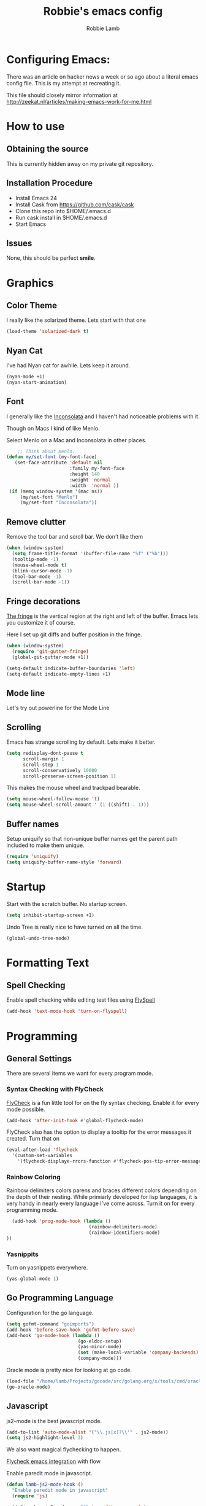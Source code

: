 #+TITLE: Robbie's emacs config
#+AUTHOR: Robbie Lamb
#+LATEX_CLASS: article
#+LATEX_CLASS_OPTIONS: [a4paper]

* Configuring Emacs:
  
  There was an article on hacker news a week or so ago about a literal
  emacs config file. This is my attempt at recreating it.

  This file should closely mirror information at [[http://zeekat.nl/articles/making-emacs-work-for-me.html]]

* How to use
** Obtaining the source
This is currently hidden away on my private git repository.

** Installation Procedure
- Install Emacs 24
- Install Cask from [[https://github.com/cask/cask]]
- Clone this repo into $HOME/.emacs.d
- Run cask install in $HOME/.emacs.d
- Start Emacs

** Issues
None, this should be perfect *smile*.
* Graphics
** Color Theme
   I really like the solarized theme. Lets start with that one

   #+name: look-and-feel
   #+BEGIN_SRC emacs-lisp
     (load-theme 'solarized-dark t)
   #+END_SRC

** Nyan Cat
   I've had Nyan cat for awhile. Lets keep it around.

   #+name: look-and-feel
   #+BEGIN_SRC emacs-lisp
      (nyan-mode +1)
      (nyan-start-animation)
   #+END_SRC

** Font
   I generally like the [[http://www.levien.com/type/myfonts/inconsolata.html][Inconsolata]] and I haven't had noticeable
   problems with it.
   
   Though on Macs I kind of like Menlo. 

   Select Menlo on a Mac and Inconsolata in other places.

   #+name: look-and-feel
   #+BEGIN_SRC emacs-lisp
       ;; Think about menlo.
   (defun my/set-font (my-font-face)
      (set-face-attribute 'default nil
                          :family my-font-face
                          :height 140
                          :weight 'normal
                          :width  'normal ))
    (if (memq window-system '(mac ns))
        (my/set-font "Menlo")
        (my/set-font "Inconsolata"))
   #+END_SRC
   
** Remove clutter
   Remove the tool bar and scroll bar. We don't like them

   #+name: look-and-feel
   #+BEGIN_SRC emacs-lisp
      (when (window-system) 
        (setq frame-title-format '(buffer-file-name "%f" ("%b")))
        (tooltip-mode -1)
        (mouse-wheel-mode t)
        (blink-cursor-mode -1)
        (tool-bar-mode -1)
        (scroll-bar-mode -1))
   #+END_SRC

** Fringe decorations

   [[http://www.emacswiki.org/emacs/TheFringe][The fringe]] is the vertical region at the right and left of the
   buffer. Emacs lets you customize it of course.

   Here I set up git diffs and buffer position in the fringe.

   #+NAME: look-and-feel
   #+BEGIN_SRC emacs-lisp
     (when (window-system)
       (require 'git-gutter-fringe)
       (global-git-gutter-mode +1))

     (setq-default indicate-buffer-boundaries 'left)
     (setq-default indicate-empty-lines +1)
   #+END_SRC

** Mode line
   Let's try out powerline for the Mode Line

   #

** Scrolling
   Emacs has strange scrolling by default. Lets make it better.

   #+name: look-and-feel
   #+BEGIN_SRC emacs-lisp
     (setq redisplay-dont-pause t
           scroll-margin 1
           scroll-step 1
           scroll-conservatively 10000
           scroll-preserve-screen-position 1)
   #+END_SRC

   This makes the mouse wheel and trackpad bearable.

   #+name: better-scrolling
   #+BEGIN_SRC emacs-lisp
     (setq mouse-wheel-follow-mouse 't)
     (setq mouse-wheel-scroll-amount ' (1 ((shift) . 1)))
   #+END_SRC

** Buffer names
   Setup uniquify so that non-unique buffer names get the parent path included to make them unique.

   #+name: look-and-feel
   #+BEGIN_SRC emacs-lisp
      (require 'uniquify)
      (setq uniquify-buffer-name-style 'forward)
   #+END_SRC

* Startup
Start with the scratch buffer. No startup screen.

   #+name: startup
   #+BEGIN_SRC emacs-lisp
      (setq inhibit-startup-screen +1)
   #+END_SRC

Undo Tree is really nice to have turned on all the time.

   #+name: startup
   #+BEGIN_SRC emacs-lisp
     (global-undo-tree-mode)
   #+END_SRC

* Formatting Text
** Spell Checking
Enable spell checking while editing test files using [[http://www.emacswiki.org/FlySpell][FlySpell]]

#+name: formatting
#+BEGIN_SRC emacs-lisp
    (add-hook 'text-mode-hook 'turn-on-flyspell)
#+END_SRC

* Programming
** General Settings
There are several items we want for every program mode.

*** Syntax Checking with FlyCheck
[[https://flycheck.readthedocs.org/en/latest/][FlyCheck]] is a fun little tool for on the fly syntax checking. Enable
it for every mode possible.

#+name: programming-setup
#+BEGIN_SRC emacs-lisp
  (add-hook 'after-init-hook #'global-flycheck-mode)
#+END_SRC

FlyCheck also has the option to display a tooltip for the error
messages it created. Turn that on

#+name: programming-setup
#+BEGIN_SRC emacs-lisp
  (eval-after-load 'flycheck
    '(custom-set-variables
      '(flycheck-displaye-rrors-function #'flycheck-pos-tip-error-messages)))
#+END_SRC

*** Rainbow Coloring
Rainbow delimiters colors parens and braces different colors depending
on the depth of their nesting. While primiarly developed for lisp
languages, it is very handy in nearly every language I've come across.
Turn it on for every programming mode.

 #+name: programming-setup
 #+BEGIN_SRC emacs-lisp
  (add-hook 'prog-mode-hook (lambda () 
                              (rainbow-delimiters-mode)
                              (rainbow-identifiers-mode)
))
 #+END_SRC

*** Yasnippits
Turn on yasnippets everywhere.

#+name: programming-setup
#+BEGIN_SRC emacs-lisp
  (yas-global-mode 1)
#+END_SRC

** Go Programming Language
Configuration for the go language.

#+name: programming-setup
#+BEGIN_SRC emacs-lisp
(setq gofmt-command "goimports")
(add-hook 'before-save-hook 'gofmt-before-save)
(add-hook 'go-mode-hook (lambda ()
                          (go-eldoc-setup)
                          (yas-minor-mode)
                          (set (make-local-variable 'company-backends) '(company-go))
                          (company-mode)))
#+END_SRC

Oracle mode is pretty nice for looking at go code.

#+name: programming-setup
#+BEGIN_SRC emacs-lisp
  (load-file "/home/lamb/Projects/gocode/src/golang.org/x/tools/cmd/oracle/oracle.el")
  (go-oracle-mode)
#+END_SRC

** Javascript
js2-mode is the best javascript mode.

#+name: programming-setup
#+BEGIN_SRC emacs-lisp
  (add-to-list 'auto-mode-alist '("\\.js[x]?\\'" . js2-mode))
  (setq js2-highlight-level 3)
#+END_SRC

We also want magical flychecking to happen.

[[http://lbolla.info/blog/2014/11/19/flycheck-checker-for-javascript-flow][Flycheck emacs integration]] with flow

Enable paredit mode in javascript.

#+name: programming-setup
#+BEGIN_SRC emacs-lisp
  (defun lamb-js2-mode-hook ()
    "Enable paredit mode in javascript"
    (require 'js)

    (define-key js2-mode-map "{" 'paredit-open-curly)
    (define-key js2-mode-map "}" 'paredit-close-curly-and-newline)

    (set (make-local-variable 'paredit-space-delimiter-predicates)
      '((lambda (endp delimiter) nil)))
    (paredit-mode +1)
  )

  ;;(add-hook 'js2-mode-hook 'lamb-js2-mode-hook)
#+END_SRC

** HTML

** Dart
Dart mode should be installed. Setup on-the-fly syntax checking
through flycheck.

#+name: programming-setup
#+BEGIN_SRC emacs-lisp
  (setq dart-enable-analysis-server t)
  (add-hook 'dart-mode-hook 'flycheck-mode)
#+END_SRC

** Rust
  Rust-mode should auto load, but we have racer installed for some
  auto-complete goodness.

  #+name: programming-setup
  #+BEGIN_SRC emacs-lisp
    (if (and (file-exists-p "~/Projects/rust/src")
             (file-exists-p "~/Projects/racer/target/release/racer"))
      (print "Found the stuff."))
    (setq racer-rust-src-path "~/Projects/rust/src")
    (setq racer-cmd "~/Projects/racer/target/release/racer")
    (add-to-list 'load-path "/home/lamb/Projects/racer/editors/emacs")
    (eval-after-load "rust-mode" '(require 'racer))
  #+END_SRC

* Auto Complete with Company
[[https://company-mode.github.io/][Company Mode]] is a pretty good fast auto-complete package with support
for many languages. It's currently only enabled in the 'Go Config'

* Key Bindings

Allow for quick finding of files in a project.

#+name: key-bindings
#+BEGIN_SRC emacs-lisp
  (global-set-key (kbd "C-c f") 'find-file-in-project)
#+END_SRC

Handy backwards kill

#+name: key-bindings
#+BEGIN_SRC emacs-lisp
  (global-set-key (kbd "C-M-h") 'backward-kill-word)
#+END_SRC

Short-cuts so we can quickly change the text size.

#+name: key-bindings
#+BEGIN_SRC emacs-lisp
  (define-key global-map (kbd "C-+") 'text-scale-increase)
  (define-key global-map (kbd "C--") 'text-scale-decrease)
#+END_SRC

Regex searches by default.

#+name: key-bindings
#+BEGIN_SRC emacs-lisp
  (global-set-key (kbd "C-s") 'isearch-forward-regexp)
  (global-set-key (kbd "\C-r") 'isearch-backward-regexp)
  (global-set-key (kbd "M-%") 'query-replace-regexp)
  (global-set-key (kbd "C-M-s") 'isearch-forward)
  (global-set-key (kbd "C-M-r") 'isearch-backward)
  (global-set-key (kbd "C-M-%") 'query-replace)
#+END_SRC


Jump to a definition in the current file. (Protip: this is awesome.)
#+name: key-bindings
#+BEGIN_SRC emacs-lisp

  (global-set-key (kbd "C-x C-i") 'imenu)

  ;; File finding
  (global-set-key (kbd "C-x M-f") 'ido-find-file-other-window)
  (global-set-key (kbd "C-c y") 'bury-buffer)
  (global-set-key (kbd "C-c r") 'revert-buffer)
#+END_SRC

Move through the open windows. (C-x o goes to the next window).

#+name: key-bindings
#+BEGIN_SRC emacs-lisp
  (windmove-default-keybindings) ;; Shift+direction
  (global-set-key (kbd "C-x O") (lambda () (interactive) (other-window -1))) ;; back one
  (global-set-key (kbd "C-x C-o") (lambda () (interactive) (other-window 2))) ;; forward two
#+END_SRC

Other stuffs to go through

#+name: key-bindings
#+BEGIN_SRC emacs-lisp
  ;; Start eshell or switch to it if it's active.
  (global-set-key (kbd "C-x m") 'eshell)
  
  ;; Start a new eshell even if one is active.
  (global-set-key (kbd "C-x M") (lambda () (interactive) (eshell t)))

  ;; Start a regular shell if you prefer that.
  (global-set-key (kbd "C-x C-m") 'shell)
#+END_SRC

#+name: key-bindings
#+BEGIN_SRC emacs-lisp
  ;; If you want to be able to M-x without meta (phones, etc)
  (global-set-key (kbd "C-c x") 'execute-extended-command)
#+END_SRC

#+name: key-bindings
#+BEGIN_SRC emacs-lisp
  ;; Help should search more than just commands
  (define-key 'help-command "a" 'apropos)

  ;; Should be able to eval-and-replace anywhere.
  (global-set-key (kbd "C-c e") 'esk-eval-and-replace)

  ;; M-S-6 is awkward
  (global-set-key (kbd "C-c q") 'join-line)
  #+END_SRC

#+name: key-bindings
#+BEGIN_SRC emacs-lisp
  ;; So good!
  (global-set-key (kbd "C-c g") 'magit-status)

  ;; This is a little hacky since VC doesn't support git add internally
  (eval-after-load 'vc
    (define-key vc-prefix-map "i"
      '(lambda () (interactive)
         (if (not (eq 'Git (vc-backend buffer-file-name)))
             (vc-register)
           (shell-command (format "git add %s" buffer-file-name))
           (message "Staged changes.")))))
#+END_SRC

#+name: key-bindings
#+BEGIN_SRC emacs-lisp
  ;; Activate occur easily inside isearch
  (define-key isearch-mode-map (kbd "C-o")
    (lambda () (interactive)
      (let ((case-fold-search isearch-case-fold-search))
        (occur (if isearch-regexp isearch-string (regexp-quote isearch-string))))))
#+END_SRC

* Org Mode
  There is so much here to cover.
  
** Clean Outline mode
  Having extra stars drives me nuts. Turn them off.

  #+name: org-config
  #+BEGIN_SRC emacs-lisp
    (setq org-startup-indented t) 
    (setq org-indent-mode t)
    (setq org-hide-leading-stars t)
  #+END_SRC

** Notes / Tasks / TODOs

 Make custom markers for todo items:

   - TODO :: something that needs to be done at some point. If it
             has a date, it should be done on that day but it may be
             moved.

   - PENDING :: something that's awaiting feedback from someone
                else. If it has a date, it needs followup if there
                hasn't been any feedback at that time.

   - MEETING :: a scheduled meeting and cannot easily be rescheduled.

   - DONE :: done.

   - CANCELED :: can be ignored. May include a note on why it's been
                 cancelled.

   #+name: org-config
   #+BEGIN_SRC emacs-lisp
     (setq org-todo-keywords
           '((sequence "TODO(t)" "PENDING(p)" "MEETING(m)" "|" "DONE(d)" "CANCELED(c)")))

   #+END_SRC

   Automatically mark todo items with todo subitems as DONE when all
   subitems are done.

   #+name: org-config
   #+BEGIN_SRC emacs-lisp

     (defun my-org-autodone (n-done n-not-done)
       "Switch entry to DONE when all subentries are done, to TODO otherwise."
       (let (org-log-done org-log-states)   ; turn off logging
         (org-todo (if (= n-not-done 0) "DONE" "TODO"))))

     (add-hook 'org-after-todo-statistics-hook 'my-org-autodone)

   #+END_SRC

   I want to file and refile notes to any main header in any file in
   my =org-agenda-files= list.

   #+name: org-config
   #+BEGIN_SRC emacs-lisp
     (setq org-refile-targets '((nil :level . 1)
                                (org-agenda-files :level . 1)))

   #+END_SRC

** Org-Babel
*** Fontifying source blocks

    Enable syntax highlighting in src blocks.
    #+name: org-config
    #+BEGIN_SRC emacs-lisp
      (setq-default org-src-fontify-natively t)
    #+END_SRC

    Use the =minted= package for syntax highlighting source blocks in
    LaTeX / PDF exports. [[http://joat-programmer.blogspot.nl/2013/07/org-mode-version-8-and-pdf-export-with.html][Configuration copied from a blog post
    by Florian Bergmann.]]

    #+name: org-config
    #+BEGIN_SRC emacs-lisp
     ;; Include the latex-exporter
     (require 'ox-latex)
     ;; Add minted to the defaults packages to include when exporting.
     (add-to-list 'org-latex-packages-alist '("" "minted"))
     ;; Tell the latex export to use the minted package for source
     ;; code coloration.
     (setq org-latex-listings 'minted)
     ;; Let the exporter use the -shell-escape option to let latex
     ;; execute external programs.
     ;; This obviously and can be dangerous to activate!

     ;; I use pdflatex instead of xelatex because that seems to work
     ;; much better with utf-8 files
     (setq org-latex-pdf-process
           '("pdflatex -shell-escape -interaction nonstopmode -output-directory %o %f"
             "pdflatex -shell-escape -interaction nonstopmode -output-directory %o %f"
             "pdflatex -shell-escape -interaction nonstopmode -output-directory %o %f"))

    #+END_SRC

    Untangle files.

    #+name: org-config
    #+BEGIN_SRC emacs-lisp
     (global-set-key "\C-cu" 'my/org-babel-untangle)

     (defun my/org-babel-untangle (path)
       (interactive "fFile to include: ")
       (message "Untangling '%s'..." path)
       (save-current-buffer
         (let ((lang (save-current-buffer
                       (set-buffer (find-file-noselect path))
                       (my/mode->language major-mode))))
           (insert (format "\n** %s\n\n#+BEGIN_SRC %s :tangle %s\n"
                           (capitalize (replace-regexp-in-string "\\[_-\\]" " " (file-name-base path)))
                           lang
                           (file-relative-name path)))
           (forward-char (cadr (insert-file-contents path)))
           (insert "\n#+" "END_SRC\n"))))

     (defun my/mode->language (mode)
       "Return the language for the given mode"
       (intern (replace-regexp-in-string "\\-mode$" "" (my/->string mode))))

     (defun my/org-babel-untangle-tree (path)
       (interactive "Droot directory to untangle: ")
       (mapc 'my/org-babel-untangle
             (cl-remove-if 'file-directory-p
                           (f-files path (lambda (p) t) t))))

    #+END_SRC

** Language evaluation support

   Org-Babel needs to be told that evaluation of certain languages is
   allowed. I collect all languages here, then enable all of them at
   the end of the section.

   #+name: org-config :noweb no-export
   #+BEGIN_SRC emacs-lisp
     (defvar my/org-babel-evaluated-languages
       '(emacs-lisp)
       "List of languages that may be evaluated in Org documents")

     <<org-config-languages>>

     (org-babel-do-load-languages
      'org-babel-load-languages
      (mapcar (lambda (lang)
                (cons lang t))
              my/org-babel-evaluated-languages))
   #+END_SRC

** Diagramming

   I like [[http://www.graphviz.org/][Graphviz]] for generating graphs. It takes a few lines of code
   to link graphviz's =dot= mode to =org-babel= so I can include dot
   source in org mode and export with nice looking diagrams.

   #+name: org-config-languages
   #+BEGIN_SRC emacs-lisp
     (add-to-list 'org-src-lang-modes (quote ("dot" . graphviz-dot)))

     (add-to-list 'my/org-babel-evaluated-languages 'dot)
   #+END_SRC

   [[http://ditaa.sourceforge.net/][Ditaa]] is another nice package for turning ASCII art into PNG/EPS
   diagrams. Turn that on, too.

   #+name: org-config-languages
   #+BEGIN_SRC emacs-lisp
     (add-to-list 'my/org-babel-evaluated-languages 'ditaa)
   #+END_SRC

   PlantUml is built on top of Graphviz.

   #+BEGIN_SRC emacs-lisp
     (add-to-list 'my/org-babel-evaluated-languages 'plantuml)
   #+END_SRC

* Environment
** On Macs
  OSX needs special help setting environment variables when launched
  from finder.

  #+name: environment
  #+BEGIN_SRC emacs-lisp
    (when (memq window-system '(mac ns))
      (exec-path-from-shell-initialize)
      (exec-path-from-shell-copy-env "GOPATH"))
  #+END_SRC

** Emacs Server
I like starting up an emacs process, then opening files with emacs
client.

  #+name: environment
  #+BEGIN_SRC emacs-lisp
    (server-start)
  #+END_SRC

For my shells I add the following. 'ec' allows me to open up files on
the command line for editing. Setting $EDITOR to 'emacsclient'
defaults most cli programs to open up text in emacs then wait for the
response. The $ALTERNATE_EDITOR is set so emacs launches when it's not
already running.

  #+BEGIN_SRC sh
    alias ec='emacsclient --no-wait'

    export EDITOR=emacsclient
    export ALTERNATE_EDITOR=emacs
  #+END_SRC

* Configuration File Layout
This defines the layout on the generated emacs.el file.

    #+BEGIN_SRC emacs-lisp :tangle yes :noweb no-export :exports code
      ;;;; Do not modify this file by hand.  It was automatically generated
      ;;;; from `emacs.org` in the same directory. See that file for more
      ;;;; information.
      ;;;;

      <<environment>>
      <<key-bindings>>
      <<tools>>
      <<customize-config>>
      <<look-and-feel>>
      <<formatting>>
      <<programming-setup>>
      <<auto-complete>>
      <<global-keys>>
      <<global-navigation>>
      <<org-config>>
      <<libraries>>
      <<startup>>
    #+END_SRC
  
* Options set with the customize interface
  Emacs save options set with the 'customize-*' functions in a user
  init file. By default this is '~/.emacs.d/init.el'. Let put that in
  a separate file.

   #+name: customize-config
   #+BEGIN_SRC emacs-lisp
     (setq custom-file "~/.emacs.d/custom.el")
     (load custom-file)
   #+END_SRC
  


